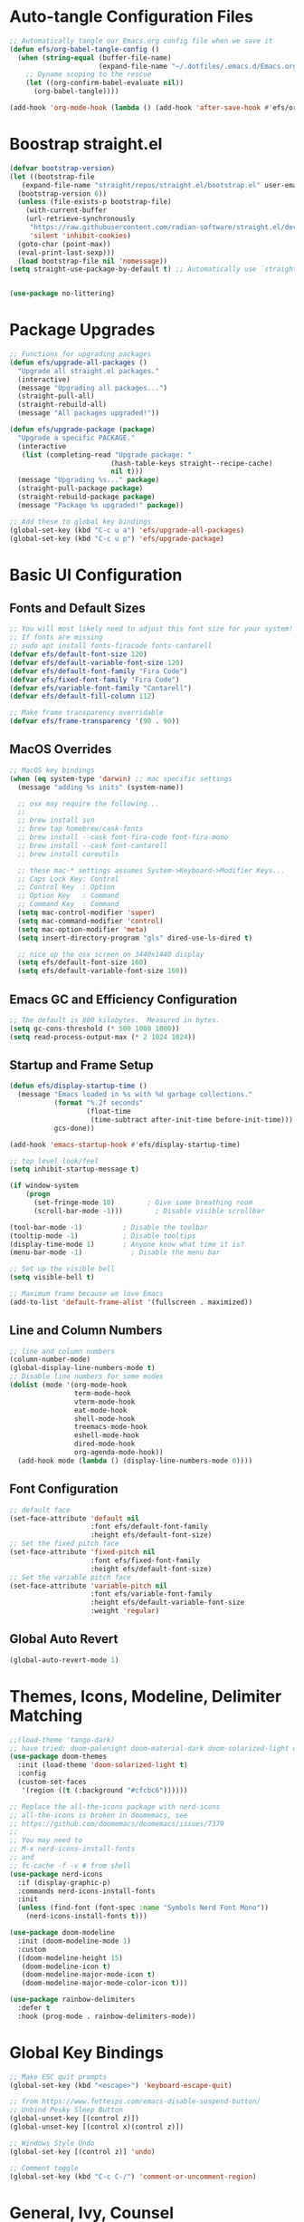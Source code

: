 #+title Emacs From Scratch Configuration
#+PROPERTY: header-args:emacs-lisp :tangle ./init.el

* Auto-tangle Configuration Files
#+begin_src emacs-lisp
  ;; Automatically tangle our Emacs.org config file when we save it
  (defun efs/org-babel-tangle-config ()
    (when (string-equal (buffer-file-name)
                        (expand-file-name "~/.dotfiles/.emacs.d/Emacs.org"))
      ;; Dyname scoping to the rescue
      (let ((org-confirm-babel-evaluate nil))
        (org-babel-tangle))))

  (add-hook 'org-mode-hook (lambda () (add-hook 'after-save-hook #'efs/org-babel-tangle-config)))
#+end_src

* Boostrap straight.el
#+begin_src emacs-lisp
  (defvar bootstrap-version)
  (let ((bootstrap-file
	 (expand-file-name "straight/repos/straight.el/bootstrap.el" user-emacs-directory))
	(bootstrap-version 6))
    (unless (file-exists-p bootstrap-file)
      (with-current-buffer
	  (url-retrieve-synchronously
	   "https://raw.githubusercontent.com/radian-software/straight.el/develop/install.el"
	   'silent 'inhibit-cookies)
	(goto-char (point-max))
	(eval-print-last-sexp)))
    (load bootstrap-file nil 'nomessage))
  (setq straight-use-package-by-default t) ;; Automatically use `straight.el` with `use-package`


  (use-package no-littering)
#+end_src

* Package Upgrades
#+begin_src emacs-lisp
  ;; Functions for upgrading packages
  (defun efs/upgrade-all-packages ()
    "Upgrade all straight.el packages."
    (interactive)
    (message "Upgrading all packages...")
    (straight-pull-all)
    (straight-rebuild-all)
    (message "All packages upgraded!"))

  (defun efs/upgrade-package (package)
    "Upgrade a specific PACKAGE."
    (interactive
     (list (completing-read "Upgrade package: "
                           (hash-table-keys straight--recipe-cache)
                           nil t)))
    (message "Upgrading %s..." package)
    (straight-pull-package package)
    (straight-rebuild-package package)
    (message "Package %s upgraded!" package))

  ;; Add these to global key bindings
  (global-set-key (kbd "C-c u a") 'efs/upgrade-all-packages)
  (global-set-key (kbd "C-c u p") 'efs/upgrade-package)
#+end_src

* Basic UI Configuration

** Fonts and Default Sizes
#+begin_src emacs-lisp
  ;; You will most likely need to adjust this font size for your system!
  ;; If fonts are missing
  ;; sudo apt install fonts-firacode fonts-cantarell
  (defvar efs/default-font-size 120)
  (defvar efs/default-variable-font-size 120)
  (defvar efs/default-font-family "Fira Code")
  (defvar efs/fixed-font-family "Fira Code")
  (defvar efs/variable-font-family "Cantarell")
  (defvar efs/default-fill-column 112)

  ;; Make frame transparency overridable
  (defvar efs/frame-transparency '(90 . 90))
#+end_src

** MacOS Overrides
#+begin_src emacs-lisp
  ;; MacOS key bindings
  (when (eq system-type 'darwin) ;; mac specific settings
    (message "adding %s inits" (system-name))

    ;; osx may require the following...
    ;;
    ;; brew install svn
    ;; brew tap homebrew/cask-fonts
    ;; brew install --cask font-fira-code font-fira-mono
    ;; brew install --cask font-cantarell
    ;; brew install coreutils

    ;; these mac-* settings assumes System->Keyboard->Modifier Keys...
    ;; Caps Lock Key: Control
    ;; Control Key  : Option
    ;; Option Key   : Command
    ;; Command Key  : Command
    (setq mac-control-modifier 'super)
    (setq mac-command-modifier 'control)
    (setq mac-option-modifier 'meta)
    (setq insert-directory-program "gls" dired-use-ls-dired t)

    ;; nice up the osx screen on 3440x1440 display
    (setq efs/default-font-size 160)
    (setq efs/default-variable-font-size 160))
#+end_src

** Emacs GC and Efficiency Configuration
#+begin_src emacs-lisp
  ;; The default is 800 kilobytes.  Measured in bytes.
  (setq gc-cons-threshold (* 500 1000 1000))
  (setq read-process-output-max (* 2 1024 1024))
#+end_src

** Startup and Frame Setup
#+begin_src emacs-lisp
  (defun efs/display-startup-time ()
    (message "Emacs loaded in %s with %d garbage collections."
             (format "%.2f seconds"
                     (float-time
                      (time-subtract after-init-time before-init-time)))
             gcs-done))

  (add-hook 'emacs-startup-hook #'efs/display-startup-time)

  ;; top level look/feel
  (setq inhibit-startup-message t)

  (if window-system
      (progn
        (set-fringe-mode 10)        ; Give some breathing room
        (scroll-bar-mode -1)))        ; Disable visible scrollbar

  (tool-bar-mode -1)          ; Disable the toolbar
  (tooltip-mode -1)           ; Disable tooltips
  (display-time-mode 1)       ; Anyone know what time it is?
  (menu-bar-mode -1)            ; Disable the menu bar

  ;; Set up the visible bell
  (setq visible-bell t)

  ;; Maximum frame because we love Emacs
  (add-to-list 'default-frame-alist '(fullscreen . maximized))
#+end_src

** Line and Column Numbers
#+begin_src emacs-lisp
  ;; line and column numbers
  (column-number-mode)
  (global-display-line-numbers-mode t)
  ;; Disable line numbers for some modes
  (dolist (mode '(org-mode-hook
                  term-mode-hook
                  vterm-mode-hook
                  eat-mode-hook
                  shell-mode-hook
                  treemacs-mode-hook
                  eshell-mode-hook
                  dired-mode-hook
                  org-agenda-mode-hook))
    (add-hook mode (lambda () (display-line-numbers-mode 0))))
#+end_src

** Font Configuration

#+begin_src emacs-lisp
  ;; default face
  (set-face-attribute 'default nil
                      :font efs/default-font-family
                      :height efs/default-font-size)
  ;; Set the fixed pitch face
  (set-face-attribute 'fixed-pitch nil
                      :font efs/fixed-font-family
                      :height efs/default-font-size)
  ;; Set the variable pitch face
  (set-face-attribute 'variable-pitch nil
                      :font efs/variable-font-family
                      :height efs/default-variable-font-size
                      :weight 'regular)
#+end_src

** Global Auto Revert
#+begin_src emacs-lisp
  (global-auto-revert-mode 1)
#+end_src

* Themes, Icons, Modeline, Delimiter Matching
#+begin_src emacs-lisp
  ;;(load-theme 'tango-dark)
  ;; have tried: doom-palenight doom-material-dark doom-solarized-light doom-solarized-light doom-zenburn doom-monokai-machine doom-oceanic-next
  (use-package doom-themes
    :init (load-theme 'doom-solarized-light t)
    :config
    (custom-set-faces
     '(region ((t (:background "#cfcbc6"))))))

  ;; Replace the all-the-icons package with nerd-icons
  ;; all-the-icons is broken in doomemacs, see
  ;; https://github.com/doomemacs/doomemacs/issues/7379
  ;;
  ;; You may need to
  ;; M-x nerd-icons-install-fonts
  ;; and
  ;; fc-cache -f -v # from shell
  (use-package nerd-icons
    :if (display-graphic-p)
    :commands nerd-icons-install-fonts
    :init
    (unless (find-font (font-spec :name "Symbols Nerd Font Mono"))
      (nerd-icons-install-fonts t)))

  (use-package doom-modeline
    :init (doom-modeline-mode 1)
    :custom
    ((doom-modeline-height 15)
     (doom-modeline-icon t)
     (doom-modeline-major-mode-icon t)
     (doom-modeline-major-mode-color-icon t)))

  (use-package rainbow-delimiters
    :defer t
    :hook (prog-mode . rainbow-delimiters-mode))
#+end_src

* Global Key Bindings
#+begin_src emacs-lisp
  ;; Make ESC quit prompts
  (global-set-key (kbd "<escape>") 'keyboard-escape-quit)

  ;; from https://www.fettesps.com/emacs-disable-suspend-button/
  ;; Unbind Pesky Sleep Button
  (global-unset-key [(control z)])
  (global-unset-key [(control x)(control z)])

  ;; Windows Style Undo
  (global-set-key [(control z)] 'undo)

  ;; Comment toggle
  (global-set-key (kbd "C-c C-/") 'comment-or-uncomment-region)
#+end_src

* General, Ivy, Counsel
#+begin_src emacs-lisp
  (use-package general)

  (use-package which-key
    :defer t
    :init
    (which-key-mode)
    :config
    (setq which-key-idle-delay 1))

  (use-package ivy
    :diminish
    :bind (("C-s" . swiper)
	   ("C-c i" . imenu)
	   :map ivy-minibuffer-map
	   ("TAB" . ivy-alt-done)
	   ("C-l" . ivy-partial)
	   :map ivy-switch-buffer-map
	   ("C-l" . ivy-partial)
	   ("C-d" . ivy-switch-buffer-kill)
	   :map ivy-reverse-i-search-map
	   ("C-d" . ivy-reverse-i-search-kill))
    :config
    (ivy-mode 1))

  (global-set-key (kbd "C-M-j") 'counsel-switch-buffer)
  (define-key emacs-lisp-mode-map (kbd "C-x M-t") 'counsel-load-theme)

  (use-package counsel
    :bind (("C-M-j" . 'counsel-switch-buffer)
	   :map minibuffer-local-map
	   ("C-r" . 'counsel-minibuffer-history))
    :custom
    (counsel-linux-app-format-function #'counsel-linux-app-format-function-name-only)
    :config
    (counsel-mode 1))

  (use-package ivy-rich
    :after ivy
    :init
    (ivy-rich-mode 1))
#+end_src

* Helpful Help Buffers
#+begin_src emacs-lisp
  (use-package helpful
    :defer t
    :commands (helpful-callable helpful-variable helpful-command helpful-key)
    :custom
    (counsel-describe-function-function #'helpful-callable)
    (counsel-describe-variable-function #'helpful-variable)
    :bind
    ([remap describe-function] . counsel-describe-function)
    ([remap describe-command] . helpful-command)
    ([remap describe-variable] . counsel-describe-variable)
    ([remap describe-key] . helpful-key))
#+end_src

* Eshell
#+begin_src emacs-lisp
  (use-package exec-path-from-shell
    :init (exec-path-from-shell-initialize))
  ;; eshell
  (defun efs/configure-eshell ()
    ;; Save command history when commands are entered
    (add-hook 'eshell-pre-command-hook 'eshell-save-some-history)

    ;; Truncate buffer for performance
    (add-to-list 'eshell-output-filter-functions 'eshell-truncate-buffer)

    (setq eshell-history-size         100000
          eshell-buffer-maximum-lines 100000
          eshell-hist-ignoredups t
          eshell-scroll-to-bottom-on-input t))

  (use-package eshell-git-prompt
    :after eshell)

  (use-package eshell
    :hook (eshell-first-time-mode . efs/configure-eshell)
    :bind (("C-r" . 'counsel-esh-history))
    :config

    (with-eval-after-load 'esh-opt
      (setq eshell-destroy-buffer-when-process-dies nil)
      (setq eshell-visual-commands '("htop"
                                     "zsh"
                                     "vim"
                                     "ntl"
                                     "netlify"
                                     "python"
                                     "ipython"
                                     "psql"
                                     "ssh"
                                     "mysql"
                                     "poetry"
                                     "docker"
                                     "ansible-playbook"
                                     "hugo"
                                     "aws"
                                     "copilot")))

    (eshell-git-prompt-use-theme 'powerline))
#+end_src

* Dired
#+begin_src emacs-lisp
  (use-package dired
    :straight (:type built-in)  ;; Tell straight.el this is a built-in package
    :commands (dired dired-jump)
    :bind (("C-x C-j" . dired-jump))
    :custom
    (dired-listing-switches "-aghoL --group-directories-first"))
#+end_src

* Dirvish
** Reference

*** Prerequisites
**** Installing fd
fd is a modern alternative to find. Install it based on your platform:

***** Ubuntu/Debian
Install using: sudo apt update && sudo apt install fd-find
Then create symlink since Debian-based systems name it fdfind:
Create a symlink from fdfind to fd in your ~/.local/bin directory

***** MacOS
Install using Homebrew: brew install fd

***** Arch Linux
Install using pacman: sudo pacman -S fd

*** Key Features
- Enhanced file preview capabilities
- Advanced file operations with visual feedback
- Customizable layout and display options
- File type icons integration with nerd-icons
- Advanced search and filtering capabilities
- Git integration for repository awareness
- History tracking for directory navigation

*** Key Bindings
All key bindings are available within dirvish-mode-map:

**** Navigation
- =a= - Quick access to predefined directories
- =^= - Go to previous directory in history
- =h= - Jump to directory in history
- =M-f= - Forward in history
- =M-b= - Backward in history
- =N= - Narrow the view (filter)
- =TAB= - Toggle subtree expansion

**** Operations
- =f= - File information menu
- =y= - Yank (copy) menu
- =v= - Version control menu
- =s= - Quick sort options

**** Layout and Display
- =M-t= - Toggle layout mode
- =M-l= - ls switches menu
- =M-s= - Setup menu
- =M-e= - Emerge (compare) menu

*** Customization Options
**** Quick Access Setup
The quick-access-entries variable allows you to define shortcuts to frequently accessed directories. Each entry consists of a key, path, and description.

**** Display Attributes
Dirvish can display various file attributes including icons, file times, sizes, VC state, and more. These can be customized through the dirvish-attributes variable.

**** Mode Line Format
The mode line can be customized to show different information including sort status, symlink info, omit status, and yank status.

**** Directory Listing Options
Directory listing can be customized to show various information in different formats, including human-readable sizes and directory-first sorting.

*** Advanced Features
**** Preview Configuration
File preview can be enabled in the minibuffer, providing quick looks at file contents without opening them.

**** Automatic Directory Following
Directory tracking can be enabled to automatically update the dirvish buffer based on your current working directory.

**** File Search Integration
Dirvish integrates with fd for advanced file searching:
- Use C-c f to invoke fd search in current directory
- Results are displayed in dirvish buffer
- Supports all fd command line options
- Can be combined with project.el for project-wide searches

*** Troubleshooting Tips
1. If icons are not displaying:
   - Install nerd-icons fonts using M-x nerd-icons-install-fonts
   - Run fc-cache -f -v from shell
   - Restart Emacs

2. If preview is not working:
   - Check if required preview programs are installed
   - Verify preview dispatcher configuration

3. For performance issues:
   - Disable heavy attributes in attributes configuration
   - Adjust cache directory location
   - Consider disabling peek mode for large directories

** Code
#+begin_src emacs-lisp
  ;; Load server explicitly before dirvish
  (require 'server)

  (use-package dirvish
    :straight (dirvish :type git :host github :repo "alexluigit/dirvish")
    :init
    (dirvish-override-dired-mode)
    :custom
    (dirvish-quick-access-entries ; It's a custom option, `setq' won't work
     '(("h" "~/"                          "Home")
       ("d" "~/Downloads/"                "Downloads")
       ("p" "~/Projects/"                 "Projects")
       ("s" "~/Screenshots/"              "Screenshots")))
    :config
    ;; (dirvish-peek-mode) ; Preview files in minibuffer
    ;; (dirvish-side-follow-mode) ; similar to `treemacs-follow-mode'
    (setq dirvish-mode-line-format
          '(:left (sort symlink) :right (omit yank index)))
    (setq dirvish-attributes
          '(nerd-icons file-time file-size collapse subtree-state vc-state))
    (setq delete-by-moving-to-trash nil)
    (setq dirvish-hide-details nil)
    (setq dired-listing-switches
          "-l --almost-all --human-readable --group-directories-first --no-group")
    :bind ; Bind `dirvish|dirvish-side|dirvish-dwim' as you see fit
    (("C-c f" . dirvish-fd)
     :map dirvish-mode-map ; Dirvish inherits `dired-mode-map'
     ("a"   . dirvish-quick-access)
     ("f"   . dirvish-file-info-menu)
     ("y"   . dirvish-yank-menu)
     ("N"   . dirvish-narrow)
     ("h"   . dirvish-history-jump) ; remapped `describe-mode'
     ("s"   . dirvish-quicksort)    ; remapped `dired-sort-toggle-or-edit'
     ("v"   . dirvish-vc-menu)      ; remapped `dired-view-file'
     ("TAB" . dirvish-subtree-toggle)
     ("M-f" . dirvish-history-go-forward)
     ("M-b" . dirvish-history-go-backward)
     ("M-l" . dirvish-ls-switches-menu)
     ("M-m" . dirvish-mark-menu)
     ("M-t" . dirvish-layout-toggle)
     ("M-s" . dirvish-setup-menu)
     ("M-e" . dirvish-emerge-menu)
     ("M-j" . dirvish-fd-jump)))
#+end_src

* Eat Terminal
** Reference
*** General Input Bindings
- ~C-q~ - Send next key to the terminal
- ~C-y~ - Like `yank`, but send the text to the terminal
- ~M-y~ - Like `yank-pop`, but send the text to the terminal
- ~C-c C-k~ - Kill process

*** Input Mode Switching
- ~C-c C-e~ - Switch to "emacs" input mode
- ~C-c C-j~ - Switch to "semi-char" input mode
- ~C-c M-d~ - Switch to "char" input mode
- ~C-c C-l~ - Switch to "line" input mode

*** Mode-Specific Bindings

**** Emacs Mode
No special keybindings except mode switching and process control:
- ~C-c C-j~ - Switch to "semi-char" input mode
- ~C-c M-d~ - Switch to "char" input mode
- ~C-c C-l~ - Switch to "line" input mode
- ~C-c C-k~ - Kill process

**** Char Mode
All supported keys are bound to send the key to the terminal, except:
- ~C-M-m~ or ~M-RET~ - Switch to "semi-char" input mode

**** Line Mode
Similar to Comint, Shell mode and Term line mode. Terminal input is sent one line at a time:
- ~C-c C-e~ - Switch to "emacs" input mode
- ~C-c C-j~ - Switch to "semi-char" input mode
- ~C-c M-d~ - Switch to "char" input mode

** Code
#+begin_src emacs-lisp
  ;; Install and configure eat
  (straight-use-package
   '(eat :type git
         :host codeberg
         :repo "akib/emacs-eat"
         :files ("*.el" ("term" "term/*.el") "*.texi"
                 "*.ti" ("terminfo/e" "terminfo/e/*")
                 ("terminfo/65" "terminfo/65/*")
                 ("integration" "integration/*")
                 (:exclude ".dir-locals.el" "*-tests.el"))))

  ;; Compile terminfo
  (with-eval-after-load 'eat
    (eat-compile-terminfo))

  ;; Basic configuration
  (add-hook 'eshell-load-hook #'eat-eshell-mode)
  (add-hook 'eshell-load-hook #'eat-eshell-visual-command-mode)

  ;; Enable directory tracking
  (setq eat-enable-directory-tracking t)

  ;; Terminal settings
  (setq eat-default-shell (getenv "SHELL"))
  (setq eat-enable-mouse t)
  (setq eat-kill-buffer-on-exit t)

  ;; Keybindings
  (global-set-key (kbd "C-c t") #'eat)

  ;; Project-specific eat launcher
  (defun efs/eat-project ()
    "Open eat terminal in the current project root directory."
    (interactive)
    (let ((default-directory (or (project-root (project-current))
                                default-directory)))
      (eat)))

  (global-set-key (kbd "C-c T") #'efs/eat-project)
#+end_src

* Vterm Terminal
** Reference
*** Overview
Vterm is a fully-featured terminal emulator inside GNU Emacs based on libvterm, offering near-native terminal performance and compatibility. It provides better performance and compatibility than built-in alternatives like term-mode or ansi-term.

*** Prerequisites
**** System Requirements
- Emacs compiled with module support (check with ~(module-file-p "test")~)
- CMake (for building the module)
- libtool
- C compiler (gcc or clang)

**** Installation on Different Systems
***** MacOS
#+begin_example
brew install cmake libtool
#+end_example

***** Ubuntu/Debian
#+begin_example
sudo apt install cmake libtool-bin
#+end_example

***** Arch Linux
#+begin_example
sudo pacman -S cmake libtool
#+end_example

*** Key Features
- Full terminal emulation with excellent compatibility
- Native compilation for superior performance
- Shell-side integration for directory tracking
- Automatic shell configuration for zsh, bash, and fish
- Copy mode for terminal text selection
- Seamless integration with Emacs keybindings

*** Key Bindings
**** Normal Mode
- ~C-c C-t~ - Toggle between char mode and copy mode
- ~C-c C-n~ - Next prompt
- ~C-c C-p~ - Previous prompt
- ~C-c C-c~ - Send C-c to terminal
- ~C-c C-z~ - Send C-z to terminal
- ~C-c C-g~ - Send C-g to terminal
- ~C-c C-u~ - Send C-u to terminal
- ~C-c C-d~ - Send EOF to terminal
- ~C-c C-l~ - Clear screen and scrollback
- ~C-c C-\~ - Send quit signal
- ~C-y~ - Yank (paste) in terminal

**** Copy Mode
Enter copy mode with ~C-c C-t~:
- ~C-n/C-p~ - Move up/down
- ~C-f/C-b~ - Move forward/backward
- ~M-f/M-b~ - Move by word
- ~C-a/C-e~ - Beginning/end of line
- ~C-v/M-v~ - Page down/up
- ~C-SPC~ - Set mark
- ~C-w~ - Copy region
- ~M-w~ - Copy region and exit copy mode
- ~C-g~ - Exit copy mode
- ~RET~ - Copy line and exit copy mode

*** Configuration Options
**** Terminal Settings
- ~vterm-max-scrollback~ - Maximum scrollback lines (default: 1000)
- ~vterm-kill-buffer-on-exit~ - Kill buffer when process exits
- ~vterm-clear-scrollback-when-clearing~ - Clear scrollback with terminal clear

**** Shell Integration
- ~vterm-shell~ - Shell to use (defaults to ~$SHELL~)
- ~vterm-always-compile-module~ - Always recompile the module

**** Display Settings
- ~vterm-term-environment-variable~ - Terminal type to report (default: "xterm-256color")
- ~vterm-disable-underline~ - Disable underline
- ~vterm-disable-inverse-video~ - Disable inverse video

*** Advanced Features
**** Directory Tracking
Vterm automatically tracks the current directory using shell integration. This enables:
- Opening files relative to the terminal's working directory
- Syncing Emacs' default-directory with the shell

**** Multiple Vterm Buffers
Use ~vterm-other-window~ to create vterm buffers in other windows. Each vterm buffer is independent with its own shell process.

**** Integration with project.el
The configuration includes ~efs/vterm-project~ function that opens vterm in the project root directory, similar to the eat terminal integration.

*** Tips and Tricks
1. **Performance**: Vterm is significantly faster than other Emacs terminal emulators for operations like:
   - Large output streams
   - Full-screen terminal applications (htop, vim, etc.)
   - Colored output and ANSI escape sequences

2. **Copy Mode**: Use copy mode (~C-c C-t~) to select and copy text with familiar Emacs keybindings

3. **Shell Configuration**: Vterm automatically configures your shell with enhanced features:
   - Directory tracking
   - Prompt detection
   - Clear command integration

4. **Compilation**: The vterm module will be compiled automatically on first use. If you encounter issues, you can manually compile with ~M-x vterm-module-compile~

*** Troubleshooting
1. **Module compilation fails**: Ensure you have all prerequisites installed (cmake, libtool, compiler)

2. **Performance issues**: Check ~vterm-timer-delay~ (default: 0.1) - lower values mean more responsive but higher CPU usage

3. **Display issues**: Try toggling ~vterm-disable-underline~ or ~vterm-disable-inverse-video~

4. **Shell integration not working**: Vterm automatically installs shell configuration files. Check ~/.emacs_vterm_* files exist

5. **Custom shell configuration**: See [[file:vterm-shell-config.org][Vterm Shell Configuration]] for detailed setup of prompt and git integration in your shell

** Code
#+begin_src emacs-lisp
  ;; Vterm - Fully-featured terminal emulator
  (use-package vterm
    :commands vterm
    :custom
    ;; Terminal behavior
    (vterm-max-scrollback 100000)
    (vterm-kill-buffer-on-exit t)
    (vterm-clear-scrollback-when-clearing t)

    ;; Shell settings
    (vterm-shell (getenv "SHELL"))

    ;; Display settings
    (vterm-term-environment-variable "xterm-256color")

    ;; Performance tuning
    (vterm-timer-delay 0.01)

    ;; Disable automatic shell configuration to prevent prompt issues
    (vterm-environment '("INSIDE_EMACS=vterm"))

    :config
    ;; Set up vterm buffer display
    (add-to-list 'display-buffer-alist
                 '("\\*vterm\\*"
                   (display-buffer-reuse-window display-buffer-same-window)))

    ;; Project-specific vterm launcher
    (defun efs/vterm-project ()
      "Open vterm in the current project root directory."
      (interactive)
      (if-let* ((project (project-current))
                (root (project-root project))
                (project-name (project-name project))
                (buffer-name (format "*%s-vterm*" project-name)))
          (if (get-buffer buffer-name)
              (pop-to-buffer buffer-name)
            (let ((default-directory root))
              (vterm buffer-name)))
        (user-error "Not in a project")))

    ;; Helper function to send text to vterm
    (defun efs/vterm-send-string (string)
      "Send STRING to current vterm buffer."
      (interactive "sText to send: ")
      (vterm-send-string string))

    ;; Helper to clear scrollback
    (defun efs/vterm-clear-scrollback ()
      "Clear vterm buffer and scrollback."
      (interactive)
      (vterm-clear)
      (vterm-clear-scrollback))

    :bind
    (("C-c v" . vterm)
     ("C-c V" . efs/vterm-project)
     :map vterm-mode-map
     ("C-c C-l" . efs/vterm-clear-scrollback)
     ("C-q" . vterm-send-next-key)
     ;; Make sure these don't interfere with terminal programs
     ("M-1" . nil)
     ("M-2" . nil)
     ("M-3" . nil)
     ("M-4" . nil)
     ("M-5" . nil)
     ("M-6" . nil)
     ("M-7" . nil)
     ("M-8" . nil)
     ("M-9" . nil)
     ("M-0" . nil)))

  ;; Optional: vterm-toggle for quick terminal access
  (use-package vterm-toggle
    :after vterm
    :bind
    (("C-c `" . vterm-toggle)
     ("C-c ~" . vterm-toggle-cd)
     :map vterm-mode-map
     ("s-n" . vterm-toggle-forward)
     ("s-p" . vterm-toggle-backward))
    :custom
    (vterm-toggle-scope 'project)
    (vterm-toggle-fullscreen-p nil)
    (vterm-toggle-reset-window-configration-after-exit t))
#+end_src

* Org Mode
#+begin_src emacs-lisp
  ;; org mode
  (defun efs/org-font-setup ()
    ;; Replace list hyphen with dot
    (font-lock-add-keywords 'org-mode
                            '(("^ *\\([-]\\) "
                               (0 (prog1 () (compose-region (match-beginning 1) (match-end 1) "•"))))))

    ;; Set faces for heading levels
    (dolist (face '((org-level-1 . 1.4)
                    (org-level-2 . 1.3)
                    (org-level-3 . 1.2)
                    (org-level-4 . 1.1)
                    (org-level-5 . 1.1)
                    (org-level-6 . 1.1)
                    (org-level-7 . 1.1)
                    (org-level-8 . 1.1)))
      (set-face-attribute (car face) nil :font "Cantarell" :weight 'regular :height (cdr face)))

    ;; Ensure that anything that should be fixed-pitch in Org files appears that way
    (set-face-attribute 'org-block nil    :foreground nil :inherit 'fixed-pitch)
    (set-face-attribute 'org-table nil    :inherit 'fixed-pitch)
    (set-face-attribute 'org-formula nil  :inherit 'fixed-pitch)
    (set-face-attribute 'org-code nil     :inherit '(shadow fixed-pitch))
    (set-face-attribute 'org-table nil    :inherit '(shadow fixed-pitch))
    (set-face-attribute 'org-verbatim nil :inherit '(shadow fixed-pitch))
    (set-face-attribute 'org-special-keyword nil :inherit '(font-lock-comment-face fixed-pitch))
    (set-face-attribute 'org-meta-line nil :inherit '(font-lock-comment-face fixed-pitch))
    (set-face-attribute 'org-checkbox nil  :inherit 'fixed-pitch)
    (set-face-attribute 'line-number nil :inherit 'fixed-pitch)
    (set-face-attribute 'line-number-current-line nil :inherit 'fixed-pitch))

  (defun efs/org-mode-setup ()
    (org-indent-mode)
    (variable-pitch-mode 1)
    (visual-line-mode 1))

  (use-package org
    :straight (:type built-in)
    :commands (org-capture org-agenda)
    :hook (org-mode . efs/org-mode-setup)
    :config
    (setq-default fill-column efs/default-fill-column)
    (setq org-ellipsis " ▾")

    (setq org-agenda-start-with-log-mode t)
    (setq org-log-done 'time)
    (setq org-log-into-drawer t)
    (setq org-image-actual-width (list 640))

    (setq org-directory "~/org")
    (setq org-agenda-files '("~/org"))
    (when (file-exists-p "~/Blogs/rmorison.github.io/org")
      (add-to-list 'org-agenda-files "~/Blogs/rmorison.github.io/org"))

    (setq org-agenda-compact-blocks t)

    (setq org-refile-use-outline-path 'file)
    (setq org-outline-path-complete-in-steps nil)
    (setq org-refile-allow-creating-parent-nodes 'confirm)
    (setq org-refile-targets '((nil :maxlevel . 9)
                               (org-agenda-files :maxlevel . 9)))

    ;; Save Org buffers after refiling!
    (advice-add 'org-refile :after 'org-save-all-org-buffers)

    (require 'org-habit)
    (add-to-list 'org-modules 'org-habit)
    (setq org-habit-graph-column 60)

    (setq org-todo-keywords
          '((sequence "TODO(t)" "NEXT(n)" "IN-PROGRESS(i!)" "|" "DONE(d!)" "WONT-DO(w@)" "DELEGATED(D@)" "HELD-BLOCKED(h@/!)" )
            (sequence "BREAKDOWN(b)" "READY(r)" "ACTIVE(a!)" "|" "DONE(d!)" "WONT-DO(w@)" "WATCHING(W@)" "HELD-BLOCKED(h@/!)")))

    (setq org-todo-keyword-faces
          (quote (("TODO" :foreground "orange" :weight bold)
                  ("BREAKDOWN" :foreground "dark orange" :weight bold)
                  ("NEXT" :foreground "aqua" :weight bold)
                  ("READY" :foreground "aqua" :weight bold)
                  ("IN-PROGRESS" :foreground "forest green" :weight bold)
                  ("ACTIVE" :foreground "green" :weight bold)
                  ("HELD-BLOCKED" :foreground "red" :weight bold)
                  ("DELEGATED" :foreground "purple" :weight bold)
                  ("WATCHING" :foreground "purple" :weight bold)
                  ("DONE" :foreground "white" :weight bold)
                  ("WONT-DO" :foreground "grey" :weight bold))))

    (setq org-tag-alist
          '((:startgroup)
                                          ; Put mutually exclusive tags here
            (:endgroup)
            ("project" . ?p)
            ("agenda" . ?a)
            ("meeting" . ?m)
            ("reference" . ?n)
            ("idea" . ?i)
            ("research" . ?r)
            ("goal" . ?g)))
    (setq org-fast-tag-selection-single-key t)

    ;; Configure custom agenda views
    (setq org-agenda-custom-commands
          '(("d" "Dashboard"
             ((agenda "" ((org-deadline-warning-days 7)))
              (todo "IN-PROGRESS" ((org-agenda-overriding-header "Tasks working on now")))
              (todo "ACTIVE" ((org-agenda-overriding-header "Projects that are active")))
              (todo "NEXT" ((org-agenda-overriding-header "Tasks next up")))
              (todo "DELEGATED" ((org-agenda-overriding-header "Tasks that are delegated")))
              (todo "WATCHING" ((org-agenda-overriding-header "Projects that I'm watching")))
              (todo "HELD-BLOCKED" ((org-agenda-overriding-header "Blocked projects and tasks")))))

            ("b" "Task backlog & project planning triage"
             ((todo "TODO" ((org-agenda-overriding-header "Task backlog")))
              (todo "BREAKDOWN" ((org-agenda-overriding-header "Projects that need planning")))))

            ("c" "Completed, planned, and wont-do tasks and projects"
             ((todo "DONE"
                    ((org-agenda-overriding-header "Tasks done"))))
             ((todo "WONT-DO"
                    ((org-agenda-overriding-header "Tasks optioned to the minors")))))))

    ;; Agenda sort
    (setq org-agenda-sorting-strategy
          '((agenda habit-down todo-state-down time-up priority-down category-keep)
            (todo priority-down category-keep)
            (tags priority-down category-keep)
            (search category-keep)))

    ;; Define capture templates
    (setq org-capture-templates
          `(("t" "Task" entry (file+headline "inbox.org" "Tasks")
             (file "templates/task.org"))

            ("h" "Habit" entry (file "habits.org")
             (file "templates/habit.org"))

            ("p" "Project" entry (file+headline "projects.org" "New Projects")
             (file "templates/project.org"))

            ("n" "Note" entry (file+headline "reference.org" "Notes")
             (file "templates/note.org"))

            ("N" "Private note" entry (file "private.org")
             (file "templates/note.org"))

            ("j" "Journal" entry (file+olp+datetree "journal.org")
             (file "templates/journal.org")
             :tree-type week)

            ("m" "Meeting" entry (file+olp+datetree "meetings.org")
             (file "templates/meeting.org")
             :tree-type week)

            ("1" "1-1 Meeting" entry (file+olp+datetree "meetings.org")
             (file "templates/1-1_meeting.org")
             :tree-type week)))

    (efs/org-font-setup))

  ;; org mode code blocks
  (with-eval-after-load 'org
    ;; This is needed as of Org 9.2
    (require 'org-tempo)

    (add-to-list 'org-structure-template-alist '("sh" . "src shell"))
    (add-to-list 'org-structure-template-alist '("el" . "src emacs-lisp"))
    (add-to-list 'org-structure-template-alist '("py" . "src python"))
    (add-to-list 'org-structure-template-alist '("go" . "src go"))
    (add-to-list 'org-structure-template-alist '("ya" . "src yaml"))
    (add-to-list 'org-structure-template-alist '("ty" . "src typescript"))
    (add-to-list 'org-structure-template-alist '("sq" . "src sql"))
    (add-to-list 'org-structure-template-alist '("mm" . "src mermaid"))

    ;; don't ask on eval block C-c C-c
    (setq org-confirm-babel-evaluate nil))

  ;; org mode key bindings
  (define-key global-map (kbd "C-c c")
    (lambda () (interactive) (org-capture nil)))
  ;;(global-set-key (kbd "\C-cc") 'org-capture)
  (define-key global-map (kbd "C-c l") 'org-store-link)
  (define-key global-map (kbd "C-c a") 'org-agenda)

  (use-package org-bullets
    :defer t
    :hook (org-mode . org-bullets-mode)
    :custom
    (org-bullets-bullet-list '("◉" "↪" "→" "○" "●" "✸" "✿" "•" "★" "•" "★" "•" "★")))

  (defun efs/org-mode-visual-fill ()
    (setq visual-fill-column-width efs/default-fill-column
          visual-fill-column-center-text t)
    (visual-fill-column-mode 1))

  (use-package visual-fill-column
    :defer t
    :hook (org-mode . efs/org-mode-visual-fill))
#+end_src

** Configure Babel Languages
#+begin_src emacs-lisp
  (use-package ob-go
    :defer t
    :after org)

  (use-package ob-mermaid
    :defer t
    :after org
    :config
    (setq ob-mermaid-cli-path (expand-file-name "~/.nvm/versions/node/v18.16.0/bin/mmdc")))

  (org-babel-do-load-languages
   'org-babel-load-languages
   '((emacs-lisp . t)
     (mermaid . t)
     (shell . t)
     (python . t)
     (go . t)))
#+end_src

* Yaml Mode
#+begin_src emacs-lisp
  ;; YAML Mode Configuration
  (use-package yaml-mode
    :mode ("\\.ya?ml\\'" . yaml-mode)
    :hook (yaml-mode . (lambda ()
                        (define-key yaml-mode-map "\C-m" 'newline-and-indent))))
#+end_src

* Markdown Mode
** Reference
*** Core Features
**** Basic Editing
- Syntax highlighting for Markdown text
- Support for GitHub Flavored Markdown (GFM)
- Automatic indentation and list formatting
- Wiki links support with ~[[link]]~ syntax
- Math expressions with LaTeX syntax

**** Document Navigation
- Imenu integration for headers (navigate with ~C-c C-j~)
- Structure movement commands (next/previous header, etc.)
- Outline-mode style visibility cycling with ~TAB~ on headers

**** Formatting Commands
- ~C-c C-s b~ - Insert bold text
- ~C-c C-s i~ - Insert italic text
- ~C-c C-s c~ - Insert inline code
- ~C-c C-s k~ - Insert block code
- ~C-c C-s q~ - Insert blockquote
- ~C-c C-s h~ - Insert header (level based on prefix arg)

**** Link & Image Handling
- ~C-c C-l~ - Insert or edit link
- ~C-c C-x i~ - Insert image
- ~C-c C-x u~ - Insert URI
- ~C-c C-s P~ - Pre-formatted text
- ~C-c C-s [~ - Reference link

**** Tables & Lists
- ~C-c C-s t~ - Generate table of contents
- ~C-c C-s a~ - Align table columns
- ~C-c C-s T~ - Insert table
- ~C-c C-c -~ - Convert line to horizontal rule
- ~C-c -~ - Insert horizontal rule
- ~M-RET~ - Insert new list item

**** Preview & Export
- ~C-c C-s p~ - Live preview in browser
- ~C-c C-c p~ - Export to HTML and preview
- ~C-c C-c e~ - Export to various formats via Pandoc

*** Package Integration
**** markdown-preview-mode
- Live browser preview with auto-refresh
- Supports GitHub CSS styling
- Code block syntax highlighting with highlight.js

**** markdown-toc
- ~markdown-toc-generate-toc~ - Generate TOC at point
- ~markdown-toc-refresh-toc~ - Update existing TOC
- Customizable TOC depth and formatting

**** flyspell
- Interactive spell checking
- Ignore code blocks and URLs
- ~M-$~ to correct words

**** markdownlint
- Style checking based on common Markdown rules
- Error highlighting with flycheck (automatic when markdownlint is installed)
- Configurable via ~.markdownlint.json~ files

*** Installation Requirements
**** Pandoc (Required for best preview/export)
For previewing and conversion:
- Ubuntu/Debian: ~sudo apt-get install pandoc~
- MacOS: ~brew install pandoc~

**** markdownlint (Optional for linting)
For markdown style checking and linting:
- Install with npm: ~npm install -g markdownlint-cli~
- Or using yarn: ~yarn global add markdownlint-cli~

** Code
#+begin_src emacs-lisp
  ;; Markdown Mode for composing, editing, and reviewing markdown documents
  (use-package markdown-mode
    :mode (("README\\.md\\'" . gfm-mode)
           ("\\.md\\'" . markdown-mode)
           ("\\.markdown\\'" . markdown-mode))
    :init
    (setq markdown-command "pandoc")  ;; Use pandoc for previewing
    :custom
    (markdown-fontify-code-blocks-natively t)  ;; Syntax highlight code blocks
    (markdown-enable-math t)  ;; Enable LaTeX math support
    (markdown-enable-wiki-links t)  ;; Enable wiki-style links
    (markdown-italic-underscore t)  ;; Use underscores for italic
    (markdown-asymmetric-header t)  ;; Don't add trailing # on headers
    (markdown-gfm-additional-languages '("shell" "bash" "python" "sql" "go" "typescript"))
    (markdown-header-scaling t)  ;; Scale headers
    (markdown-header-scaling-values '(1.5 1.3 1.1 1.0 1.0 1.0))  ;; Header scaling factors
    (markdown-hide-urls nil)  ;; Show URLs
    (markdown-indent-on-enter t)  ;; Automatically indent new lines
    (markdown-make-gfm-checkboxes-buttons t)  ;; Make checkboxes clickable
    :config
    ;; Use visual-line-mode and visual-fill-column-mode for better text wrapping
    (add-hook 'markdown-mode-hook #'visual-line-mode)
    (add-hook 'markdown-mode-hook (lambda ()
                                    (setq visual-fill-column-width efs/default-fill-column)
                                    (visual-fill-column-mode 1)))

    ;; Key bindings
    :bind (:map markdown-mode-map
           ("C-c C-s a" . markdown-table-align)  ;; Align tables
           ("C-c C-s t" . markdown-toc-generate-toc)  ;; Generate TOC
           ("C-c C-s p" . markdown-live-preview-mode)  ;; Toggle preview
           ("C-c C-s m" . markdown-toggle-markup-hiding)  ;; Toggle markup hiding
           ("C-c C-x i" . markdown-insert-image)))  ;; Insert image

  ;; Live preview of Markdown
  (use-package markdown-preview-mode
    :after markdown-mode
    :custom
    (markdown-preview-stylesheets
     '("https://cdnjs.cloudflare.com/ajax/libs/github-markdown-css/5.2.0/github-markdown.min.css"))
    :config
    (add-to-list 'markdown-preview-javascript
                 "https://cdnjs.cloudflare.com/ajax/libs/highlight.js/11.7.0/highlight.min.js"))

  ;; Add markdown table of contents support
  (use-package markdown-toc
    :after markdown-mode)

  ;; Imenu integration for markdown headers
  (add-hook 'markdown-mode-hook
            (lambda ()
              (setq imenu-generic-expression
                    '(("Heading 1" "^# \\(.+\\)" 1)
                      ("Heading 2" "^## \\(.+\\)" 1)
                      ("Heading 3" "^### \\(.+\\)" 1)
                      ("Heading 4" "^#### \\(.+\\)" 1)
                      ("Heading 5" "^##### \\(.+\\)" 1)
                      ("Heading 6" "^###### \\(.+\\)" 1)))))

  ;; Enable flyspell for spell checking in markdown documents
  (add-hook 'markdown-mode-hook 'flyspell-mode)

  ;; Integrate with markdownlint if available via flycheck
  ;; Flycheck has built-in support for markdownlint when executable is present
#+end_src

* Version Control
#+begin_src emacs-lisp
  ;; Magit configuration
  (use-package magit
    :commands magit-status
    :custom
    (magit-display-buffer-function #'magit-display-buffer-same-window-except-diff-v1)
    (git-commit-summary-max-length 88)
    (git-commit-fill-column 88)
    :bind
    ("C-x g" . magit-status)
    ("C-x M-g" . magit-dispatch))

  ;; Optional: show git changes in the gutter/fringe
  ;; Configure native-comp warnings before git-gutter
  (when (and (fboundp 'native-comp-available-p)
             (native-comp-available-p))
    (setq native-comp-async-report-warnings-errors 'silent) ; Silence all native-comp warnings
    ;; Optional: if you want to only silence specific warnings
    (add-to-list 'native-comp-eln-load-path (expand-file-name "eln-cache/" user-emacs-directory)))

  ;; This setting is safe regardless of native-comp support
  (setq native-comp-async-query-on-exit nil)

  ;; Git Gutter configuration
  (use-package git-gutter
    :hook (prog-mode . git-gutter-mode)
    :config
    (setq git-gutter:update-interval 0.02))

  ;; Git Time Machine - Step through historic versions of git controlled files
  (use-package git-timemachine
    :bind ("C-c g t" . git-timemachine)
    :custom
    ;; Show commit info when switching revisions
    (git-timemachine-show-minibuffer-details t))
#+end_src

** Git Time Machine Reference
Git Time Machine lets you step through historic revisions of any git-controlled file, seeing how the file changed over time.

*** Key Features
- Browse through git history of a file without checking out different commits
- See commit messages and metadata for each revision
- Copy content from historical versions
- Compare changes between revisions
- Works seamlessly with git-controlled files

*** Key Bindings (when git-timemachine is active)
| Key     | Command                                      | Description                          |
|---------+----------------------------------------------+--------------------------------------|
| ~p~     | git-timemachine-show-previous-revision      | Show previous revision               |
| ~n~     | git-timemachine-show-next-revision          | Show next revision                   |
| ~g~     | git-timemachine-show-nth-revision           | Go to nth revision                   |
| ~t~     | git-timemachine-show-revision               | Go to specific revision by hash      |
| ~q~     | git-timemachine-quit                        | Exit git time machine                |
| ~w~     | git-timemachine-kill-abbreviated-revision   | Copy abbreviated revision hash       |
| ~W~     | git-timemachine-kill-revision               | Copy full revision hash              |
| ~b~     | git-timemachine-blame                       | Show git blame for current revision  |
| ~c~     | git-timemachine-show-commit                 | Show commit information              |
| ~?~     | git-timemachine-help                        | Show help                            |

*** Usage Workflow
1. Open any git-controlled file
2. Run ~C-c g t~ (or ~M-x git-timemachine~)
3. Use ~p~ and ~n~ to navigate through history
4. The mode line shows: [Git Timemachine: <revision info>]
5. Edit operations are disabled while browsing history
6. Press ~q~ to return to the current version

*** Advanced Features
**** Copy Historical Content
While viewing a historical revision:
- Select text and copy as normal
- Use ~w~ to copy the abbreviated commit hash
- Use ~W~ to copy the full commit hash

**** Integration with Magit
- Press ~c~ while in time machine to view full commit details
- Press ~b~ to see git blame for the historical version

**** Finding Specific Changes
1. Use ~g~ to jump to a specific revision number
2. Use ~t~ to go to a revision by commit hash
3. The minibuffer shows commit details when ~git-timemachine-show-minibuffer-details~ is enabled

*** Tips
- Git Time Machine creates a read-only buffer, so you can't accidentally modify historical content
- The original buffer remains unchanged while browsing history
- You can have multiple files open in git-timemachine mode simultaneously
- Works with any VCS backend that git supports (including worktrees and submodules)

* Tree-sitter Support
Configures tree-sitter for enhanced syntax parsing and highlighting.

#+begin_src emacs-lisp
  ;; Ensure tree-sitter grammars are installed
  (use-package treesit
    :straight (:type built-in)
    :config
    (setq treesit-language-source-alist
          '((python "https://github.com/tree-sitter/tree-sitter-python")
            (typescript "https://github.com/tree-sitter/tree-sitter-typescript" "master" "typescript/src")
            (tsx "https://github.com/tree-sitter/tree-sitter-typescript" "master" "tsx/src")
            (javascript "https://github.com/tree-sitter/tree-sitter-javascript")
            (go "https://github.com/tree-sitter/tree-sitter-go")
            (sql "https://github.com/m-novikov/tree-sitter-sql")))

    ;; Auto-install grammars if they're missing
    (dolist (grammar treesit-language-source-alist)
      (unless (treesit-language-available-p (car grammar))
        (treesit-install-language-grammar (car grammar))))

    ;; Use tree-sitter modes when available
    ;; Set up remappings for modes that are commonly available
    (setq major-mode-remap-alist
          '((python-mode . python-ts-mode)
            (typescript-mode . typescript-ts-mode)
            (js-mode . js-ts-mode)
            (js2-mode . js-ts-mode)
            (go-mode . go-ts-mode)))

    ;; For SQL mode, we need to ensure sql-mode is loaded before remapping
    ;; Otherwise we get "Ignoring unknown mode 'sql-mode'" errors
    (with-eval-after-load 'sql
      (when (and (treesit-language-available-p 'sql)
                 (fboundp 'sql-ts-mode))
        (add-to-list 'major-mode-remap-alist '(sql-mode . sql-ts-mode))))

    ;; Ensure font-lock works well
    (setq treesit-font-lock-level 4))
#+end_src

* Project
** Reference
Key bindings and features available through project.el with the =C-c p= prefix.

*** File Navigation
- =C-c p f= - Find file in project (=project-find-file=)
- =C-c p d= - Find directory in project (=project-find-dir=)
- =C-c p b= - Switch to project buffer (=project-switch-to-buffer=)
- =C-c p s= - Search project with regexp (=project-find-regexp=)

*** Project Management
- =C-c p p= - Switch to another project (=project-switch-project=)
- =C-c p k= - Kill project buffers (=project-kill-buffers=)
- =C-c p v= - Run VC commands on project (=project-vc-dir=)
- =C-c p != - Run shell command in project root (=project-shell-command=)
- =C-c p &= - Run async shell command in project root (=project-async-shell-command=)
- =C-c p e= - List project files in dired (=project-dired=)

*** Shell Integration
- =C-c p e= - Run eshell in project root (=project-eshell=)
- =C-c p t= - Start eat terminal in project root (=efs/project-eat=)

*** Buffer Management
- =C-c p b= - Switch to project buffer
- =C-c p k= - Kill all project buffers
- =C-c p C-b= - Display list of all project buffers

*** Command Execution
- =C-c p x= - Run a project-specific command (=project-execute-extended-command=)
              Like =M-x= but limited to project-related commands

*** Additional Features
- Integration with xref for finding definitions
- Built-in VC (version control) operations
- Remote projects support through TRAMP

*** Common Customization Variables
These variables are already set in our configuration, shown here for reference:

- =project-list-file= - Where project.el saves the project list
- =project-vc-extra-root-markers= - Additional markers to identify project roots
- =project-switch-commands= - Default command when switching projects
- =project-ignored-directories= - Directories to ignore in project operations
- =project-ignored-globs= - File patterns to ignore in project operations

** Code
#+begin_src emacs-lisp
  ;; Ensure we use built-in project package
  (use-package project
    :straight (:type built-in)  ;; Tell straight.el this is a built-in package
    :demand t  ;; Load immediately to avoid conflicts
    :bind-keymap
    ("C-c p" . project-prefix-map)  ;; Similar to projectile's prefix
    :custom
    (project-list-file (locate-user-emacs-file "projects"))
    (project-vc-extra-root-markers '("pyproject.toml" "package.json"))
    (project-switch-commands 'project-find-file)
    (project-ignored-directories '(".venv" "node_modules" ".git"))
    (project-ignored-globs '("*.pyc" "*.o" "*.elc"))
    :config
    ;; Use ripgrep for project searches when available
    (when (executable-find "rg")
      (setq xref-search-program 'ripgrep))

    ;; Set project search paths
    (when (file-directory-p "~/Projects")
      (setq project-switch-commands 'project-dired))

    ;; Bind search to 's' in project keymap
    (define-key project-prefix-map "s" #'project-find-regexp)

    ;; Add eat terminal in project root
    (defun efs/project-eat ()
      "Start or switch to an eat terminal in the project root directory."
      (interactive)
      (if-let* ((project (project-current))
                (root (project-root project))
                (project-name (project-name project))
                (buffer-name (format "*%s-eat*" project-name)))
          (if (get-buffer buffer-name)
              (pop-to-buffer buffer-name)
            (let ((default-directory root)
                  (created-buffer))
              (eat)
              ;; Find the newly created eat buffer
              (setq created-buffer
                    (car (cl-remove-if-not
                          (lambda (buf)
                            (string-match-p "\\*eat\\*" (buffer-name buf)))
                          (buffer-list))))
              (when created-buffer
                (with-current-buffer created-buffer
                  (rename-buffer buffer-name t)))))
        (user-error "Not in a project")))

    ;; Bind eat to 't' in project keymap
    (define-key project-prefix-map "t" #'efs/project-eat))
#+end_src

* Claude Code
** Reference
*** Basic Commands
- ~C-c C c~ - Start Claude in the current project root
- ~C-c C d~ - Start Claude in the current directory
- ~C-c C t~ - Toggle Claude window
- ~C-c C b~ - Switch to the Claude buffer
- ~C-c C k~ - Kill Claude session
- ~C-c C s~ - Send command to Claude
- ~C-c C x~ - Send command with current file and line context
- ~C-c C r~ - Send the current region or buffer to Claude
- ~C-c C e~ - Ask Claude to fix the error at the current point (requires flycheck)
- ~C-c C /~ - Access Claude slash commands menu
- ~C-c C m~ - Show all commands (transient menu)
- ~C-c C y~ - Send return key to Claude (useful for confirming with Claude without switching to the Claude REPL buffer)
- ~C-c C n~ - Send escape key to Claude (useful for saying "No" when Claude asks for confirmation without switching to the Claude REPL buffer)

*** Usage Notes
- With a prefix arg, ~claude-code~, ~claude-code-current-directory~, ~claude-code-send-command~ and ~claude-code-send-command-with-context~ will switch to the Claude terminal buffer after sending the command.
- Use the transient menu with ~C-c C m~ to access all commands.
- For quick access to Claude slash commands like ~/help~, ~/clear~, or ~/compact~, use ~C-c C /~ to open the slash commands menu.

** Code
#+begin_src emacs-lisp
  (use-package claude-code
    :straight (:type git :host github :repo "stevemolitor/claude-code.el" :branch "main"
                     :files ("*.el" (:exclude "demo.gif")))
    :bind-keymap
    ("C-c C" . claude-code-command-map)
    :hook ((claude-code--start . sm-setup-claude-faces))
    :custom
    (claude-code-program "/Users/rod/.claude/local/claude")
    (claude-code-startup-delay 0.2)
    ;; (claude-code-newline-keybinding-style 'shift-return-to-send)
    :custom-face
    (claude-code-repl-face ((t (:family "JuliaMono"))))
    :config
    ;; (setq claude-code-terminal-backend 'vterm)
    
    ;; Custom function to create Claude buffer and switch to it
    (defun my/claude-code-and-switch ()
      "Start Claude Code in project root and switch to the buffer."
      (interactive)
      (claude-code '(4)))  ; Pass the correct prefix arg format to switch to buffer
    
    ;; Override the default C-c C c binding to use our custom function
    (define-key claude-code-command-map "c" #'my/claude-code-and-switch)
    
    ;; Override buffer naming to show only directory name, not full path
    (defun claude-code--buffer-name (&optional instance-name)
      "Generate the Claude buffer name showing only the directory name.
    
    If INSTANCE-NAME is provided, include it in the buffer name.
    If not in a project and no buffer file, raise an error."
      (let ((dir (claude-code--directory)))
        (if dir
            (let ((dir-name (file-name-nondirectory (directory-file-name dir))))
              (if instance-name
                  (format "*claude:%s:%s*" dir-name instance-name)
                (format "*claude:%s*" dir-name)))
          (error "Cannot determine Claude directory - no `default-directory'!"))))
    
    (claude-code-mode))
#+end_src

* Claude Code IDE
** Overview
Claude Code IDE is an Emacs package that provides IDE-like features for Claude Code, enhancing the coding experience with project awareness, intelligent code suggestions, and streamlined workflows. It acts as a companion to the main claude-code.el package.

** Key Features
- Project-aware code suggestions and completions
- Enhanced buffer management for Claude interactions
- Intelligent context detection for more relevant responses
- Streamlined code generation and editing workflows
- Integration with Emacs IDE features like imenu and xref

** Key Bindings
All commands use the ~C-x C~ prefix (capital C) for easy left-hand access:
- ~C-c B m~ - **Main menu** (recommended entry point for all features)
- ~C-x C e~ - Explain code at point or in region
- ~C-x C i~ - Improve/optimize selected code
- ~C-x C d~ - Generate documentation for code
- ~C-x C t~ - Generate tests for code
- ~C-x C r~ - Refactor selected code
- ~C-x C f~ - Fix error at point

The menu (~C-c B m~) provides a convenient interface to access all Claude Code IDE features with helpful descriptions.

** Configuration
#+begin_src emacs-lisp
  ;; Claude Code IDE - Enhanced IDE features for Claude Code
  (use-package claude-code-ide
    :straight (:type git :host github :repo "manzaltu/claude-code-ide.el")
    :after claude-code
    :config
    (claude-code-ide-mode 1)
    :bind
    ;; Use C-c B prefix for easy access
    (("C-c B m" . claude-code-ide-menu)  ; Main menu entry point
     ("C-c B e" . claude-code-ide-explain-code)
     ("C-c B i" . claude-code-ide-improve-code)
     ("C-c B d" . claude-code-ide-generate-docs)
     ("C-c B t" . claude-code-ide-generate-tests)
     ("C-c B r" . claude-code-ide-refactor)
     ("C-c B f" . claude-code-ide-fix-error)))
#+end_src

* Yasnippet
#+begin_src emacs-lisp
  (use-package yasnippet
    :hook (prog-mode . yas-minor-mode)
    :config
    (yas-reload-all))

  (use-package yasnippet-snippets
    :after yasnippet)
#+end_src

* Company
#+begin_src emacs-lisp
  (use-package company
    :after lsp-mode
    :hook (prog-mode . company-mode)
    :custom
    (company-minimum-prefix-length 1)
    (company-idle-delay 0.0))
#+end_src

* Flycheck
** Overview
Flycheck is a modern on-the-fly syntax checking extension for Emacs. It provides automatic syntax checking for over 40 languages with various syntax checkers.

** Key Features
- Automatic syntax checking while you type
- Clear error indicators in the fringe
- Error list navigation
- Integration with many programming languages and tools
- Support for chaining multiple checkers
- Project-aware checker configuration

** Key Bindings
- ~C-c ! n~ - Jump to next error
- ~C-c ! p~ - Jump to previous error
- ~C-c ! l~ - List all errors in buffer
- ~C-c ! v~ - Verify setup for current buffer
- ~C-c ! c~ - Clear errors in buffer  
- ~C-c ! x~ - Disable checker temporarily
- ~C-c ! s~ - Select checker manually

** Configuration
#+begin_src emacs-lisp
  ;; General Flycheck configuration for all languages
  (use-package flycheck
    :init (global-flycheck-mode)
    :custom
    ;; Check on these events
    (flycheck-check-syntax-automatically '(save mode-enabled))
    ;; Delay before checking on idle
    (flycheck-idle-change-delay 0.8)
    ;; Limit errors shown
    (flycheck-display-errors-threshold 10)
    ;; Show errors in minibuffer quickly
    (flycheck-display-errors-delay 0.3)
    :config
    ;; Nicer fringe indicators
    (define-fringe-bitmap 'flycheck-fringe-bitmap-double-arrow
      (vector #b00000000
              #b00000000
              #b00000000
              #b00000000
              #b01100110
              #b00110110
              #b00011100
              #b00001000))
    ;; Optional: Show list of errors with C-c ! l
    (add-to-list 'display-buffer-alist
                 `(,(rx bos "*Flycheck errors*" eos)
                   (display-buffer-reuse-window
                    display-buffer-in-side-window)
                   (side            . bottom)
                   (reusable-frames . visible)
                   (window-height   . 0.2))))
#+end_src

* LLMs
#+begin_src emacs-lisp
  (use-package chatgpt-shell
    :config
    (setq chatgpt-shell-openai-key
          (auth-source-pick-first-password :host "api.openai.com"))
    (setq chatgpt-shell-anthropic-key
          (auth-source-pick-first-password :host "api.anthropic.com"))
    (setq chatgpt-shell-model-version "claude-3-7-sonnet-latest"))

  ;; Key bindings for ChatGPT shell commands
  (global-set-key (kbd "C-c s") 'chatgpt-shell)
  (global-set-key (kbd "C-c e") 'chatgpt-shell-prompt-compose)
  (global-set-key (kbd "C-c m") 'chatgpt-shell-swap-model)
#+end_src

* Docker

** Emacs Docker Mode Reference

*** Basic Docker Commands
    | Command                | Description                    | Keybinding |
    |-----------------------+--------------------------------+------------|
    | ~docker~              | Open main Docker menu          | C-c d      |
    | ~docker-containers~   | List all containers            |            |
    | ~docker-images~       | List all images                |            |
    | ~docker-networks~     | List all networks              |            |
    | ~docker-volumes~      | List all volumes               |            |

*** Container Management
    | Command                      | Description                          |
    |------------------------------+--------------------------------------|
    | ~docker-container-start~     | Start container(s)                  |
    | ~docker-container-stop~      | Stop container(s)                   |
    | ~docker-container-restart~   | Restart container(s)                |
    | ~docker-container-pause~     | Pause container(s)                  |
    | ~docker-container-unpause~   | Unpause container(s)                |
    | ~docker-container-rm~        | Remove container(s)                 |
    | ~docker-container-shells~    | Open shell in container             |
    | ~docker-container-logs~      | View container logs                 |

*** Image Management
    | Command                | Description                              |
    |------------------------+------------------------------------------|
    | ~docker-image-pull~    | Pull an image                           |
    | ~docker-image-push~    | Push an image                           |
    | ~docker-image-rm~      | Remove image(s)                         |
    | ~docker-image-inspect~ | Inspect image                           |

*** Docker Compose
    | Command                     | Description                         |
    |-----------------------------+-------------------------------------|
    | ~docker-compose-up~         | Start containers                   |
    | ~docker-compose-down~       | Stop containers                    |
    | ~docker-compose-restart~    | Restart containers                 |
    | ~docker-compose-logs~       | View logs                          |
    | ~docker-compose-build~      | Build services                     |

*** Dockerfile Mode
    | Command                | Description                              |
    |------------------------+------------------------------------------|
    | ~dockerfile-build-buffer~ | Build Dockerfile from current buffer   |
    | ~dockerfile-build-no-cache-buffer~ | Build without cache          |

*** In Container/Image List Buffer
    | Key     | Description                                  |
    |---------+----------------------------------------------|
    | ~?~     | Show help                                    |
    | ~m~     | Mark item                                    |
    | ~u~     | Unmark item                                  |
    | ~t~     | Toggle marks                                 |
    | ~U~     | Unmark all                                   |
    | ~RET~   | Select item                                  |
    | ~q~     | Quit window                                  |

*** Tips
    - Use ~M-x customize-group RET docker~ to customize Docker mode settings
    - Most commands that operate on multiple items work on marked items
    - In listing buffers, press ~?~ to see all available keybindings
    - Use ~docker-container-find-file~ to edit files inside containers

*** Docker Compose Mode Features
    - Syntax highlighting for docker-compose.yml
    - Validation of docker-compose files
    - Auto-completion of services, volumes, and networks
    - YAML validation and linting

*** Common Patterns
    #+BEGIN_SRC org
    1. Starting a new container:
       - M-x docker
       - i (to switch to images)
       - Find desired image
       - c (to create container)

    2. Managing running containers:
       - M-x docker
       - c (to switch to containers)
       - Mark containers with 'm'
       - Perform operations (start/stop/restart)

    3. Viewing logs:
       - In containers list
       - Move to container
       - l (for logs)
    #+END_SRC

** Code
#+begin_src emacs-lisp
  ;; Dockerfile mode for editing Dockerfiles
  (use-package dockerfile-mode
    :ensure t
    :mode ("Dockerfile\\'" . dockerfile-mode))

  ;; Docker management from Emacs
  (use-package docker
    :ensure t
    :bind ("C-c d" . docker)
    :config
    (setq docker-command "docker"))

  ;; docker compose mode
  (use-package docker-compose-mode
    :ensure t)
#+end_src

* Python
** Reference
*Note*: Not all key bindings are test or mapped. That is a work in progress.

*** Core Python Features
**** Tree-sitter Mode
- Modern syntax-aware major mode for Python
- Automatically activated for .py files
- Better syntax highlighting and structural editing

**** Virtual Environment Integration
- Automatically detects and uses project's .venv
- Integrates with python-shell, tools, and LSP
- Helper function ~efs/get-venv-program~ for virtualenv-aware commands

**** Language Server (Eglot + Jedi)
- Code completion
- Go to definition
- Find references
- Documentation on hover
- Signature help
- Symbol renaming
- Auto-imports

*** Code Formatting and Linting
**** Ruff Integration
***** Formatting (automatic on save)
- Code formatting to match black style
- Import sorting (isort functionality)
- Configurable through ~pyproject.toml~ or ~ruff.toml~

***** Linting with Flycheck
- Real-time linting using Ruff (built-in Flycheck support)
- Error navigation:
  - ~C-c ! n~: Next error
  - ~C-c ! p~: Previous error  
  - ~C-c ! l~: List all errors
  - ~C-c ! v~: Verify checker setup
- Visual indicators in fringe
- Error messages on hover or in echo area
- Automatic checking on save

*** Testing
**** Pytest Integration (~C-c C-x t~)
- Run all tests
- Run current test
- Run tests in current file
- Debug test
- Last failed tests
- Coverage report

*** Additional Tools
**** Poetry
- Automatic virtualenv activation
- Project dependency management
- Environment tracking

**** Docstring Support
- ~M-x python-docstring-insert~: Insert docstring template
- ~TAB~: Navigate through docstring fields
- ~M-q~: Reflow docstring paragraphs
- Syntax highlighting for docstrings

**** Code Folding (Origami)
- ~C-c @ C-c~: Toggle fold at point
- ~C-c @ C-a~: Toggle all folds
- ~C-c @ C-s~: Show all
- ~C-c @ C-h~: Hide all
- ~C-c @ C-f~: Forward fold
- ~C-c @ C-b~: Backward fold

*** Python Mode Key Bindings Cheat Sheet
**** REPL and Shell Integration
- ~C-c C-p~ : Run Python shell
- ~C-c C-z~ : Switch to Python shell
- ~C-c C-c~ : Send current buffer region to shell
- ~C-c C-r~ : Send region to shell
- ~C-c C-s~ : Send statement to shell
- ~C-M-x~   : Send function definition to shell

**** Navigation and Structure
- ~C-M-a~ : Beginning of defun (class/function)
- ~C-M-e~ : End of defun
- ~C-M-h~ : Mark defun
- ~C-c C-j~ : Jump to definition (using Eglot)
- ~M-{~   : Previous defun
- ~M-}~   : Next defun

**** Code Formatting
- ~C-c <~ : Shift region left
- ~C-c >~ : Shift region right
- ~C-M-\~ : Indent region
- ~TAB~   : Indent line or region

**** Testing (python-pytest)
- ~C-c C-x t~ : Pytest dispatch menu
  - ~t~ : Test at point
  - ~f~ : Test current file
  - ~p~ : Test previous
  - ~r~ : Rerun failed tests
  - ~d~ : Debug test at point

**** Documentation and Help
- ~C-c C-v~ : Python documentation lookup
- ~C-h f~   : Describe function (works with Eglot)
- ~C-c C-d~ : Show documentation for symbol at point

*** Required Python Packages
Install in your project's virtualenv:
#+begin_example
pip install ruff jedi-language-server pytest
#+end_example

*** Configuration Files
**** Example ruff.toml or pyproject.toml
#+begin_example
[tool.ruff]
# Enable flake8-bugbear (`B`) rules
select = ["E", "F", "B"]
# Same as Black
line-length = 88
indent-width = 4
# Assume Python 3.8
target-version = "py38"
#+end_example
** Code

*** Python mode with Eglot and Jedi Language Server
#+begin_src emacs-lisp
  ;; Python Development Configuration

  ;; Find programs in virtual env bin dir or relay on PATH
  (defun efs/get-venv-program (program-name)
    "Get command for PROGRAM-NAME using project's virtualenv.
  Returns a list containing the full path if found in virtualenv,
  otherwise returns a list with just the program name."
    (let* ((project-dir (project-root (project-current t)))
           (venv-dir (when project-dir
                       (expand-file-name ".venv" project-dir)))
           (venv-program (when venv-dir
                           (expand-file-name (concat "bin/" program-name) venv-dir))))
      (if (and venv-program (file-executable-p venv-program))
          (list venv-program)
        (list program-name))))

  ;; Use treesit-based python mode when available
  (use-package python
    :straight (:type built-in)
    :mode ("\\.py\\'" . python-ts-mode)
    :custom
    (python-indent-offset 4)
    ;; Look for .venv in project root
    (python-shell-virtualenv-root (lambda ()
                                    (let ((project-dir (project-root (project-current t))))
                                      (when project-dir
                                        (expand-file-name ".venv" project-dir)))))
    :config
    ;; Function to get the project's virtualenv python
    (defun efs/get-project-python ()
      "Get python executable from project's virtualenv."
      (car (efs/get-venv-program "python")))

    ;; Set python shell interpreter dynamically
    (setq python-shell-interpreter #'efs/get-project-python))

  ;; Configure eglot for Python
  (use-package eglot
    :straight (:type built-in)
    :hook ((python-ts-mode . eglot-ensure)
           (python-mode . eglot-ensure))
    ;; :init (setq eglot-stay-out-of '(flymake))  ; Commented out - now using flycheck
    :custom
    (eglot-autoshutdown t)  ; Shutdown language server when buffer is closed
    (eglot-send-changes-idle-time 0.1)  ; How quickly to send changes to server
    (eglot-auto-display-help-buffer nil)  ; Don't automatically show help
    :config
    ;; Function to get virtualenv-aware jedi command
    (defun efs/get-jedi-command ()
      "Get jedi-language-server command using project's virtualenv."
      (efs/get-venv-program "jedi-language-server"))

    ;; Register jedi with eglot using dynamic command resolution
    (add-to-list 'eglot-server-programs
                 `((python-ts-mode python-mode) . ,(efs/get-jedi-command))))
#+end_src

*** Python formatting with Ruff
#+begin_src emacs-lisp
  ;; Format Python code with ruff
  (use-package reformatter
    :config
    ;; Function to get ruff formatter command
    (defun efs/get-ruff-command ()
      "Get ruff command from virtualenv or global install."
      (car (efs/get-venv-program "ruff")))

    ;; Define formatters for both format and isort
    (reformatter-define ruff-format
      :program (efs/get-ruff-command)
      :args '("format" "-"))

    (reformatter-define ruff-isort
      :program (efs/get-ruff-command)
      :args '("check" "--select" "I" "--fix" "-"))

    ;; Combined formatting function
    (defun ruff-format-and-sort ()
      "Run ruff format and import sorting on current buffer."
      (interactive)
      (ruff-isort-buffer)
      (ruff-format-buffer))

    ;; Hook to run both on save
    :hook ((python-ts-mode . (lambda ()
                               (add-hook 'before-save-hook #'ruff-format-and-sort nil t)))
           (python-mode . (lambda ()
                            (add-hook 'before-save-hook #'ruff-format-and-sort nil t)))))
#+end_src

*** Pytest
#+begin_src emacs-lisp
  ;; Configure pytest integration
  (use-package python-pytest
    :after python
    :custom
    (python-pytest-confirm t)
    :bind
    (:map python-ts-mode-map
          ("C-c C-x t" . python-pytest-dispatch))
    (:map python-mode-map
          ("C-c C-x t" . python-pytest-dispatch)))
#+end_src

*** Misc Python tools
#+begin_src emacs-lisp
  ;; Legacy support for poetry projects
  (use-package poetry
    :after python
    :config
    (poetry-tracking-mode))

  ;; Improved Python docstring editing
  (use-package python-docstring
    :hook ((python-ts-mode python-mode) . python-docstring-mode))

  ;; Advanced Python folding
  (use-package origami
    :hook ((python-ts-mode python-mode) . origami-mode))
#+end_src

*** Linting with Flycheck (built-in ruff support)
#+begin_src emacs-lisp
  ;; Python Linting Configuration with Flycheck
  (use-package flycheck
    :hook ((python-ts-mode . flycheck-mode)
           (python-mode . flycheck-mode))
    :custom
    ;; Only check on save to avoid too many checks
    (flycheck-check-syntax-automatically '(save mode-enabled))
    (flycheck-idle-change-delay 0.8)
    (flycheck-display-errors-threshold 10)
    :config
    ;; Use nicer error indicators
    (define-fringe-bitmap 'flycheck-fringe-bitmap-double-arrow
      (vector #b00000000
              #b00000000
              #b00000000
              #b00000000
              #b01100110
              #b00110110
              #b00011100
              #b00001000)))

  ;; Configure built-in flycheck ruff checker for Python
  ;; Flycheck has built-in support for python-ruff, no external package needed
  (with-eval-after-load 'flycheck
    ;; Function to find and set ruff executable in virtualenv
    (defun efs/flycheck-python-setup-ruff ()
      "Set up ruff executable for current buffer."
      (when-let* ((project (project-current))
                  (root (project-root project))
                  (venv-ruff (expand-file-name ".venv/bin/ruff" root))
                  ((file-executable-p venv-ruff)))
        ;; Set the executable for this buffer
        (setq-local flycheck-python-ruff-executable venv-ruff))
      ;; Select ruff as the checker
      (flycheck-select-checker 'python-ruff))
    
    ;; Add setup to Python mode hooks
    (add-hook 'python-ts-mode-hook #'efs/flycheck-python-setup-ruff)
    (add-hook 'python-mode-hook #'efs/flycheck-python-setup-ruff))
#+end_src

*** DAP Debug
#+begin_src emacs-lisp
  ;; DAP Mode for debugging
  (use-package dap-mode
    :after lsp-mode
    :config
    (dap-auto-configure-mode)
    (require 'dap-python)
    ;; Use debugpy for Python debugging
    (setq dap-python-debugger 'debugpy)
    ;; Get debugpy executable from virtualenv
    (setq dap-python-executable (car (efs/get-venv-program "python")))
    ;; Default to a fixed port
    (setq dap-python-default-debug-port 5678))
#+end_src

* SQL Mode
** Reference
This configuration provides comprehensive SQL editing, formatting, and execution capabilities in Emacs:

*** Key Features
**** SQL Mode Basics
- Syntax highlighting for multiple SQL dialects
- Statement completion
- Indentation and formatting
- Database connectivity with SQLi

**** Dialect Support
- PostgreSQL
- MySQL
- SQLite
- Oracle
- Microsoft SQL Server

**** Tree-sitter Integration
- Enhanced syntax highlighting
- Better structural navigation
- More accurate indentation

*** Common Commands
**** Interactive SQL (SQLi)
- ~C-c C-c~ : Send region or current statement to SQLi buffer
- ~C-c C-r~ : Send region to SQLi buffer
- ~C-c C-s~ : Send current statement to SQLi buffer
- ~C-c C-b~ : Send buffer to SQLi buffer

**** Navigation
- ~C-M-a~ : Move to beginning of statement
- ~C-M-e~ : Move to end of statement
- ~C-M-h~ : Mark current statement
- ~C-M-n~ : Move to next statement
- ~C-M-p~ : Move to previous statement

**** Connection Management
- ~M-x sql-connect~ : Connect to a preconfigured database
- ~M-x sql-product-interactive~ : Start an interactive SQL session

**** Formatting
- ~C-c C-f~ : Format SQL region
- ~TAB~ : Indent line or region

*** Customization
**** Product-Specific Settings
```sql-postgres-login-params``` and similar variables let you customize connection parameters for each database type.

**** Indentation Settings
- ```sql-indent-offset``` controls indentation level (default: 4)
- ```sql-indent-first-column-regexp``` affects what gets indented to column 0

*** Connection Setup
Create a ~/.emacs.d/sql-connections.el file with content like:

```emacs-lisp
(setq sql-connection-alist
      '(("analysis-db"
         (sql-product 'postgres)
         (sql-server "analysis.host.name")
         (sql-user "analyst")
         (sql-password "password")
         (sql-database "analytics")
         (sql-port 5432))
        ("staging-db"
         (sql-product 'postgres)
         (sql-server "localhost")
         (sql-user "airflow")
         (sql-database "airflow")
         (sql-port 15432))))
```

** Code

#+begin_src emacs-lisp
  ;; SQL Mode Configuration
  ;; Note, you'll need
  ;; # For Ubuntu/Debian
  ;; sudo apt install pgformatter
  ;; # For MacOS
  ;; brew install pgformatter

  ;; Basic SQL Mode
  (use-package sql
    :straight (:type built-in)
    :mode ("\\.sql\\'" . sql-mode)  ;; Regular mapping, tree-sitter handled by remap
    :init
    ;; Ensure sql-ts-mode is available before use
    (when (and (fboundp 'treesit-language-available-p)
               (treesit-language-available-p 'sql))
      (require 'sql-ts-mode nil t))
    :custom
    (sql-product 'postgres)  ; Default to PostgreSQL
    (sql-indent-offset 2)
    :config
    ;; Log SQL tree-sitter status
    (message "SQL tree-sitter status: language-available=%s, sql-ts-mode-defined=%s"
             (and (fboundp 'treesit-language-available-p)
                  (treesit-language-available-p 'sql))
             (fboundp 'sql-ts-mode))
    ;; Load connection configuration if it exists
    (when (file-exists-p (expand-file-name "sql-connections.el" user-emacs-directory))
      (load (expand-file-name "sql-connections.el" user-emacs-directory)))

    ;; Helper function for SQL connections
    (defun efs/sql-connect-preset (name)
      "Connect to a predefined SQL connection by NAME."
      (interactive
       (list
        (completing-read "SQL connection: "
                         (mapcar #'car sql-connection-alist))))
      (let ((connection (assoc name sql-connection-alist)))
        (when connection
          (setq sql-connection-alist (cons connection (delete connection sql-connection-alist)))
          (let ((sql-product (cadr (assoc 'sql-product connection))))
            (sql-connect name)))))

    ;; Helper function to set dialect based on file extension or buffer name
    (defun efs/sql-set-dialect-from-file ()
      "Set SQL dialect based on file extension or buffer name."
      (let ((file-name (buffer-file-name))
            (buffer-name (buffer-name)))
        (cond
         ;; By file extension
         ((and file-name (string-match "\\.psql\\'" file-name)) (sql-set-product 'postgres))
         ((and file-name (string-match "\\.mysql\\'" file-name)) (sql-set-product 'mysql))
         ((and file-name (string-match "\\.sqlite\\'" file-name)) (sql-set-product 'sqlite))
         ;; By buffer naming conventions
         ((and buffer-name (string-match "postgres\\|pg_\\|pgsql" buffer-name)) (sql-set-product 'postgres))
         ((and buffer-name (string-match "mysql" buffer-name)) (sql-set-product 'mysql))
         ((and buffer-name (string-match "sqlite" buffer-name)) (sql-set-product 'sqlite))))))

  ;; SQLi history configuration
  (use-package sql
    :straight (:type built-in)
    :custom
    (sql-input-ring-file-name (expand-file-name "sqli_history" no-littering-var-directory))
    (sql-input-ring-size 1000)
    :hook
    ;; Set dialect on file open
    (sql-mode . efs/sql-set-dialect-from-file)
    (sql-interactive-mode . (lambda ()
                              (toggle-truncate-lines t)
                              (sql-input-ring-load)
                              (add-hook 'kill-buffer-hook 'sql-input-ring-save nil t))))

  ;; SQL indentation
  (use-package sql-indent
    :hook ((sql-mode sql-ts-mode) . sqlind-minor-mode)
    :custom
    (sqlind-basic-offset 2)
    (sqlind-indentation-offsets-alist
     '((select-clause 0)
       (insert-clause 0)
       (delete-clause 0)
       (update-clause 0)
       (select-column-continuation + sqlind-basic-offset)
       (select-join-condition + sqlind-basic-offset)
       (select-table (sqlind-lineup-joins-to-anchor sqlind-basic-offset 1))
       (in-select-clause sqlind-lineup-select-target)
       (in-select-join-condition sqlind-lineup-select-join)
       (in-select-column sqlind-lineup-list-item)
       (select-table-continuation + sqlind-basic-offset))))

  ;; Enable sqlup-mode for SQL keyword capitalization
  (use-package sqlup-mode
    :hook ((sql-mode sql-interactive-mode sql-ts-mode) . sqlup-mode))

  ;; SQL Mode company integration
  (with-eval-after-load 'company
    (add-hook 'sql-mode-hook
              (lambda ()
                (setq-local company-backends
                            (append '(company-keywords company-dabbrev-code)
                                    company-backends))))
    (add-hook 'sql-ts-mode-hook
              (lambda ()
                (setq-local company-backends
                            (append '(company-keywords company-dabbrev-code)
                                    company-backends)))))

  ;; Format SQL with sqlformat
  (use-package sqlformat
    :custom
    (sqlformat-command 'pgformatter)    ; 'sqlformat, 'pgformatter, or 'sqlfluff
    (sqlformat-args '("-s2" "-g"))      ; Arguments for pgformatter
    :hook
    ((sql-mode sql-ts-mode) . (lambda ()
                              (add-hook 'before-save-hook 'sqlformat-buffer nil t))))

#+end_src

* Env Mode
#+begin_src emacs-lisp
  (use-package dotenv-mode
    :mode ("\\.env\\(\\..*\\)?\\'" . dotenv-mode))
#+end_src
